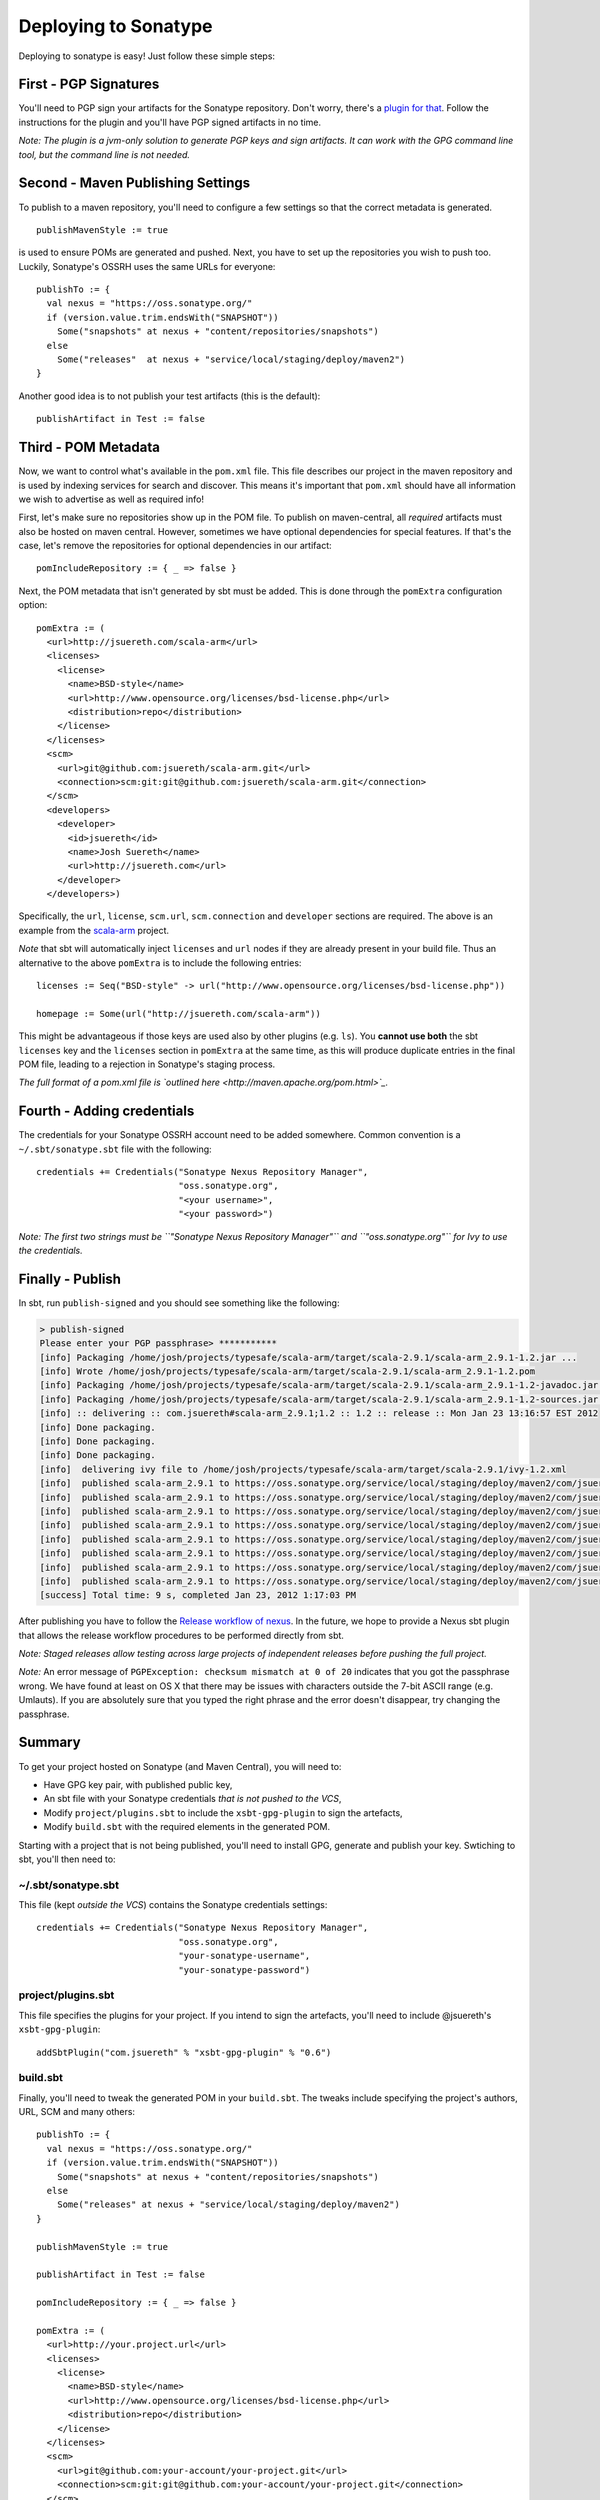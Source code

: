 =======================
 Deploying to Sonatype
=======================

Deploying to sonatype is easy! Just follow these simple steps:

First - PGP Signatures
----------------------

You'll need to PGP sign your artifacts for the Sonatype repository.
Don't worry, there's a `plugin for that <http://scala-sbt.org/sbt-pgp>`_.
Follow the instructions for the plugin and you'll have PGP signed artifacts in no time.

*Note: The plugin is a jvm-only solution to generate PGP keys and sign
artifacts. It can work with the GPG command line tool, but the command
line is not needed.*

Second - Maven Publishing Settings
----------------------------------

To publish to a maven repository, you'll need to configure a few
settings so that the correct metadata is generated.

::

    publishMavenStyle := true

is used to ensure POMs are generated and pushed. Next, you have to set
up the repositories you wish to push too. Luckily, Sonatype's OSSRH uses
the same URLs for everyone:

::

    publishTo := {
      val nexus = "https://oss.sonatype.org/"
      if (version.value.trim.endsWith("SNAPSHOT")) 
        Some("snapshots" at nexus + "content/repositories/snapshots") 
      else
        Some("releases"  at nexus + "service/local/staging/deploy/maven2")
    }

Another good idea is to not publish your test artifacts (this is the default):

::

    publishArtifact in Test := false

Third - POM Metadata
--------------------

Now, we want to control what's available in the ``pom.xml`` file. This
file describes our project in the maven repository and is used by
indexing services for search and discover. This means it's important
that ``pom.xml`` should have all information we wish to advertise as
well as required info!

First, let's make sure no repositories show up in the POM file. To
publish on maven-central, all *required* artifacts must also be hosted
on maven central. However, sometimes we have optional dependencies for
special features. If that's the case, let's remove the repositories for
optional dependencies in our artifact:

::

    pomIncludeRepository := { _ => false }

Next, the POM metadata that isn't generated by sbt must be added. This
is done through the ``pomExtra`` configuration option:

::

    pomExtra := (
      <url>http://jsuereth.com/scala-arm</url>
      <licenses>
        <license>
          <name>BSD-style</name>
          <url>http://www.opensource.org/licenses/bsd-license.php</url>
          <distribution>repo</distribution>
        </license>
      </licenses>
      <scm>
        <url>git@github.com:jsuereth/scala-arm.git</url>
        <connection>scm:git:git@github.com:jsuereth/scala-arm.git</connection>
      </scm>
      <developers>
        <developer>
          <id>jsuereth</id>
          <name>Josh Suereth</name>
          <url>http://jsuereth.com</url>
        </developer>
      </developers>)

Specifically, the ``url``, ``license``, ``scm.url``, ``scm.connection``
and ``developer`` sections are required. The above is an example from
the `scala-arm <http://jsuereth.com/scala-arm>`_ project.

*Note* that sbt will automatically inject ``licenses`` and ``url`` nodes
if they are already present in your build file. Thus an alternative to
the above ``pomExtra`` is to include the following entries:

::

    licenses := Seq("BSD-style" -> url("http://www.opensource.org/licenses/bsd-license.php"))

    homepage := Some(url("http://jsuereth.com/scala-arm"))

This might be advantageous if those keys are used also by other plugins
(e.g. ``ls``). You **cannot use both** the sbt ``licenses`` key and the
``licenses`` section in ``pomExtra`` at the same time, as this will
produce duplicate entries in the final POM file, leading to a rejection
in Sonatype's staging process.

*The full format of a pom.xml file is `outlined
here <http://maven.apache.org/pom.html>`_.*

Fourth - Adding credentials
---------------------------

The credentials for your Sonatype OSSRH account need to be added
somewhere. Common convention is a ``~/.sbt/sonatype.sbt`` file with the
following:

::

    credentials += Credentials("Sonatype Nexus Repository Manager", 
                               "oss.sonatype.org", 
                               "<your username>",
                               "<your password>")

*Note: The first two strings must be
``"Sonatype Nexus Repository Manager"`` and ``"oss.sonatype.org"`` for
Ivy to use the credentials.*

Finally - Publish
-----------------

In sbt, run ``publish-signed`` and you should see something like the following:

.. code-block:: console

    > publish-signed
    Please enter your PGP passphrase> ***********
    [info] Packaging /home/josh/projects/typesafe/scala-arm/target/scala-2.9.1/scala-arm_2.9.1-1.2.jar ...
    [info] Wrote /home/josh/projects/typesafe/scala-arm/target/scala-2.9.1/scala-arm_2.9.1-1.2.pom
    [info] Packaging /home/josh/projects/typesafe/scala-arm/target/scala-2.9.1/scala-arm_2.9.1-1.2-javadoc.jar ...
    [info] Packaging /home/josh/projects/typesafe/scala-arm/target/scala-2.9.1/scala-arm_2.9.1-1.2-sources.jar ...
    [info] :: delivering :: com.jsuereth#scala-arm_2.9.1;1.2 :: 1.2 :: release :: Mon Jan 23 13:16:57 EST 2012
    [info] Done packaging.
    [info] Done packaging.
    [info] Done packaging.
    [info]  delivering ivy file to /home/josh/projects/typesafe/scala-arm/target/scala-2.9.1/ivy-1.2.xml
    [info]  published scala-arm_2.9.1 to https://oss.sonatype.org/service/local/staging/deploy/maven2/com/jsuereth/scala-arm_2.9.1/1.2/scala-arm_2.9.1-1.2-sources.jar
    [info]  published scala-arm_2.9.1 to https://oss.sonatype.org/service/local/staging/deploy/maven2/com/jsuereth/scala-arm_2.9.1/1.2/scala-arm_2.9.1-1.2-javadoc.jar.asc
    [info]  published scala-arm_2.9.1 to https://oss.sonatype.org/service/local/staging/deploy/maven2/com/jsuereth/scala-arm_2.9.1/1.2/scala-arm_2.9.1-1.2-sources.jar.asc
    [info]  published scala-arm_2.9.1 to https://oss.sonatype.org/service/local/staging/deploy/maven2/com/jsuereth/scala-arm_2.9.1/1.2/scala-arm_2.9.1-1.2.jar
    [info]  published scala-arm_2.9.1 to https://oss.sonatype.org/service/local/staging/deploy/maven2/com/jsuereth/scala-arm_2.9.1/1.2/scala-arm_2.9.1-1.2.jar.asc
    [info]  published scala-arm_2.9.1 to https://oss.sonatype.org/service/local/staging/deploy/maven2/com/jsuereth/scala-arm_2.9.1/1.2/scala-arm_2.9.1-1.2.pom.asc
    [info]  published scala-arm_2.9.1 to https://oss.sonatype.org/service/local/staging/deploy/maven2/com/jsuereth/scala-arm_2.9.1/1.2/scala-arm_2.9.1-1.2.pom
    [info]  published scala-arm_2.9.1 to https://oss.sonatype.org/service/local/staging/deploy/maven2/com/jsuereth/scala-arm_2.9.1/1.2/scala-arm_2.9.1-1.2-javadoc.jar
    [success] Total time: 9 s, completed Jan 23, 2012 1:17:03 PM

After publishing you have to follow the `Release workflow of
nexus <https://docs.sonatype.org/display/Repository/Sonatype+OSS+Maven+Repository+Usage+Guide#SonatypeOSSMavenRepositoryUsageGuide-8.ReleaseIt>`_.
In the future, we hope to provide a Nexus sbt plugin that allows the
release workflow procedures to be performed directly from sbt.

*Note: Staged releases allow testing across large projects of
independent releases before pushing the full project.*

\ *Note:* An error message of
``PGPException: checksum mismatch at 0 of 20`` indicates that you got
the passphrase wrong. We have found at least on OS X that there may be
issues with characters outside the 7-bit ASCII range (e.g. Umlauts). If
you are absolutely sure that you typed the right phrase and the error
doesn't disappear, try changing the passphrase.

Summary
-------

To get your project hosted on Sonatype (and Maven Central), you will
need to:

-  Have GPG key pair, with published public key,
-  An sbt file with your Sonatype credentials *that is not pushed to the VCS*,
-  Modify ``project/plugins.sbt`` to include the ``xsbt-gpg-plugin`` to sign the artefacts,
-  Modify ``build.sbt`` with the required elements in the generated POM.

Starting with a project that is not being published, you'll need to
install GPG, generate and publish your key. Swtiching to sbt, you'll
then need to:

~/.sbt/sonatype.sbt
^^^^^^^^^^^^^^^^^^^

This file (kept *outside the VCS*) contains the Sonatype credentials
settings:

::

    credentials += Credentials("Sonatype Nexus Repository Manager",
                               "oss.sonatype.org",
                               "your-sonatype-username",
                               "your-sonatype-password")

project/plugins.sbt
^^^^^^^^^^^^^^^^^^^

This file specifies the plugins for your project. If you intend to sign
the artefacts, you'll need to include @jsuereth's ``xsbt-gpg-plugin``:

::

    addSbtPlugin("com.jsuereth" % "xsbt-gpg-plugin" % "0.6")

build.sbt
^^^^^^^^^

Finally, you'll need to tweak the generated POM in your ``build.sbt``.
The tweaks include specifying the project's authors, URL, SCM and many
others:

::

    publishTo := {
      val nexus = "https://oss.sonatype.org/"
      if (version.value.trim.endsWith("SNAPSHOT"))
        Some("snapshots" at nexus + "content/repositories/snapshots")
      else
        Some("releases" at nexus + "service/local/staging/deploy/maven2")
    }

    publishMavenStyle := true

    publishArtifact in Test := false

    pomIncludeRepository := { _ => false }

    pomExtra := (
      <url>http://your.project.url</url>
      <licenses>
        <license>
          <name>BSD-style</name>
          <url>http://www.opensource.org/licenses/bsd-license.php</url>
          <distribution>repo</distribution>
        </license>
      </licenses>
      <scm>
        <url>git@github.com:your-account/your-project.git</url>
        <connection>scm:git:git@github.com:your-account/your-project.git</connection>
      </scm>
      <developers>
        <developer>
          <id>you</id>
          <name>Your Name</name>
          <url>http://your.url</url>
        </developer>
      </developers>
    )

